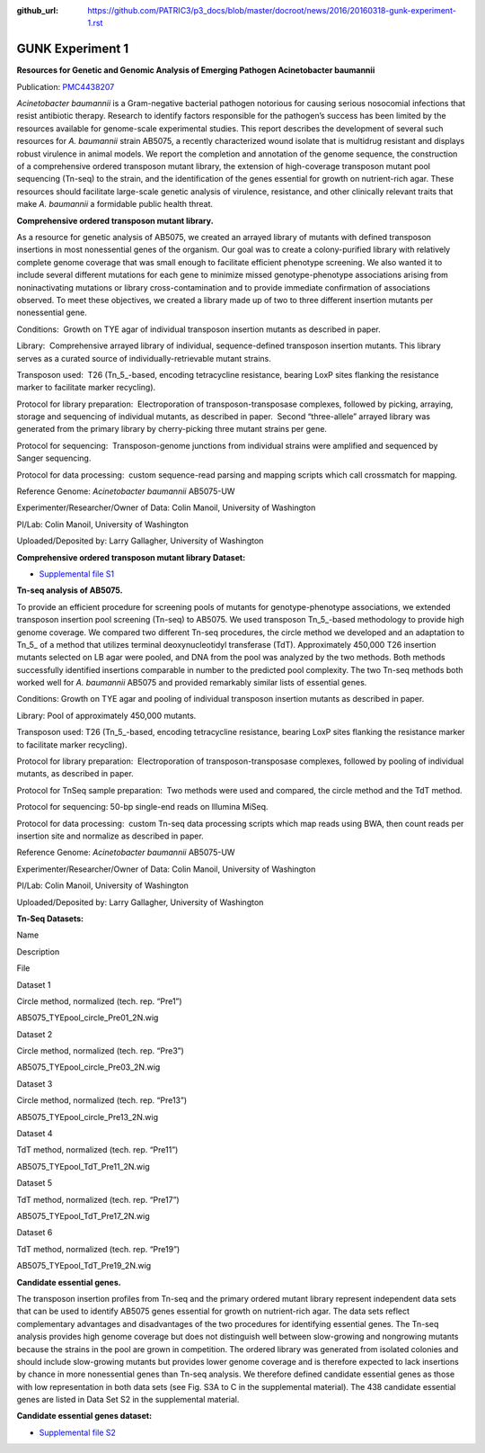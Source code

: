 :github_url: https://github.com/PATRIC3/p3_docs/blob/master/docroot/news/2016/20160318-gunk-experiment-1.rst

=================
GUNK Experiment 1
=================

.. feed-entry::
   :date: 2016-03-18

**Resources for Genetic and Genomic Analysis of Emerging Pathogen
Acinetobacter baumannii**

Publication:
`PMC4438207 <http://www.ncbi.nlm.nih.gov/pmc/articles/PMC4438207/>`__

*Acinetobacter baumannii* is a Gram-negative bacterial pathogen
notorious for causing serious nosocomial infections that resist
antibiotic therapy. Research to identify factors responsible for the
pathogen’s success has been limited by the resources available for
genome-scale experimental studies. This report describes the development
of several such resources for *A. baumannii* strain AB5075, a recently
characterized wound isolate that is multidrug resistant and displays
robust virulence in animal models. We report the completion and
annotation of the genome sequence, the construction of a comprehensive
ordered transposon mutant library, the extension of high-coverage
transposon mutant pool sequencing (Tn-seq) to the strain, and the
identification of the genes essential for growth on nutrient-rich agar.
These resources should facilitate large-scale genetic analysis of
virulence, resistance, and other clinically relevant traits that make
*A. baumannii* a formidable public health threat.

**Comprehensive ordered transposon mutant library.**

As a resource for genetic analysis of AB5075, we created an arrayed
library of mutants with defined transposon insertions in most
nonessential genes of the organism. Our goal was to create a
colony-purified library with relatively complete genome coverage that
was small enough to facilitate efficient phenotype screening. We also
wanted it to include several different mutations for each gene to
minimize missed genotype-phenotype associations arising from
noninactivating mutations or library cross-contamination and to provide
immediate confirmation of associations observed. To meet these
objectives, we created a library made up of two to three different
insertion mutants per nonessential gene.

Conditions:  Growth on TYE agar of individual transposon insertion
mutants as described in paper.

Library:  Comprehensive arrayed library of individual, sequence-defined
transposon insertion mutants. This library serves as a curated source of
individually-retrievable mutant strains.

Transposon used:  T26 (Tn_5\_-based, encoding tetracycline resistance,
bearing LoxP sites flanking the resistance marker to facilitate marker
recycling).

Protocol for library preparation:  Electroporation of
transposon-transposase complexes, followed by picking, arraying, storage
and sequencing of individual mutants, as described in paper.  Second
“three-allele” arrayed library was generated from the primary library by
cherry-picking three mutant strains per gene.

Protocol for sequencing:  Transposon-genome junctions from individual
strains were amplified and sequenced by Sanger sequencing.

Protocol for data processing:  custom sequence-read parsing and mapping
scripts which call crossmatch for mapping.

Reference Genome: *Acinetobacter baumannii* AB5075-UW

Experimenter/Researcher/Owner of Data: Colin Manoil, University of
Washington

PI/Lab: Colin Manoil, University of Washington

Uploaded/Deposited by: Larry Gallagher, University of Washington

**Comprehensive ordered transposon mutant library Dataset:**

-  `Supplemental file
   S1 <http://www.ncbi.nlm.nih.gov/pmc/articles/PMC4438207/bin/supp_197_12_2027__index.html>`__

**Tn-seq analysis of AB5075.**

To provide an efficient procedure for screening pools of mutants for
genotype-phenotype associations, we extended transposon insertion pool
screening (Tn-seq) to AB5075. We used transposon Tn_5\_-based methodology
to provide high genome coverage. We compared two different Tn-seq
procedures, the circle method we developed and an adaptation to Tn_5\_
of a method that utilizes terminal deoxynucleotidyl transferase (TdT).
Approximately 450,000 T26 insertion mutants selected on LB agar were
pooled, and DNA from the pool was analyzed by the two methods. Both
methods successfully identified insertions comparable in number to the
predicted pool complexity. The two Tn-seq methods both worked well for
*A. baumannii* AB5075 and provided remarkably similar lists of essential
genes.

Conditions: Growth on TYE agar and pooling of individual transposon
insertion mutants as described in paper.

Library: Pool of approximately 450,000 mutants.

Transposon used: T26 (Tn_5\_-based, encoding tetracycline resistance,
bearing LoxP sites flanking the resistance marker to facilitate marker
recycling).

Protocol for library preparation:  Electroporation of
transposon-transposase complexes, followed by pooling of individual
mutants, as described in paper.

Protocol for TnSeq sample preparation:  Two methods were used and
compared, the circle method and the TdT method.

Protocol for sequencing: 50-bp single-end reads on Illumina MiSeq.

Protocol for data processing:  custom Tn-seq data processing scripts
which map reads using BWA, then count reads per insertion site and
normalize as described in paper.

Reference Genome: *Acinetobacter baumannii* AB5075-UW

Experimenter/Researcher/Owner of Data: Colin Manoil, University of
Washington

PI/Lab: Colin Manoil, University of Washington

Uploaded/Deposited by: Larry Gallagher, University of Washington

**Tn-Seq Datasets:**

.. raw:: html

   <table style="height: 365px;" width="882">

.. raw:: html

   <tr>

.. raw:: html

   <td width="67">

Name

.. raw:: html

   </td>

.. raw:: html

   <td width="243">

Description

.. raw:: html

   </td>

.. raw:: html

   <td width="212">

File

.. raw:: html

   </td>

.. raw:: html

   </tr>

.. raw:: html

   <tr>

.. raw:: html

   <td width="67">

Dataset 1

.. raw:: html

   </td>

.. raw:: html

   <td width="243">

Circle method, normalized (tech. rep. “Pre1”)

.. raw:: html

   </td>

.. raw:: html

   <td width="212">

AB5075_TYEpool_circle_Pre01_2N.wig

.. raw:: html

   </td>

.. raw:: html

   </tr>

.. raw:: html

   <tr>

.. raw:: html

   <td width="67">

Dataset 2

.. raw:: html

   </td>

.. raw:: html

   <td width="243">

Circle method, normalized (tech. rep. “Pre3”)

.. raw:: html

   </td>

.. raw:: html

   <td width="212">

AB5075_TYEpool_circle_Pre03_2N.wig

.. raw:: html

   </td>

.. raw:: html

   </tr>

.. raw:: html

   <tr>

.. raw:: html

   <td width="67">

Dataset 3

.. raw:: html

   </td>

.. raw:: html

   <td width="243">

Circle method, normalized (tech. rep. “Pre13”)

.. raw:: html

   </td>

.. raw:: html

   <td width="212">

AB5075_TYEpool_circle_Pre13_2N.wig

.. raw:: html

   </td>

.. raw:: html

   </tr>

.. raw:: html

   <tr>

.. raw:: html

   <td width="67">

Dataset 4

.. raw:: html

   </td>

.. raw:: html

   <td width="243">

TdT method, normalized (tech. rep. “Pre11”)

.. raw:: html

   </td>

.. raw:: html

   <td width="212">

AB5075_TYEpool_TdT_Pre11_2N.wig

.. raw:: html

   </td>

.. raw:: html

   </tr>

.. raw:: html

   <tr>

.. raw:: html

   <td width="67">

Dataset 5

.. raw:: html

   </td>

.. raw:: html

   <td width="243">

TdT method, normalized (tech. rep. “Pre17”)

.. raw:: html

   </td>

.. raw:: html

   <td width="212">

AB5075_TYEpool_TdT_Pre17_2N.wig

.. raw:: html

   </td>

.. raw:: html

   </tr>

.. raw:: html

   <tr>

.. raw:: html

   <td width="67">

Dataset 6

.. raw:: html

   </td>

.. raw:: html

   <td width="243">

TdT method, normalized (tech. rep. “Pre19”)

.. raw:: html

   </td>

.. raw:: html

   <td width="212">

AB5075_TYEpool_TdT_Pre19_2N.wig

.. raw:: html

   </td>

.. raw:: html

   </tr>

.. raw:: html

   </table>

**Candidate essential genes.**

The transposon insertion profiles from Tn-seq and the primary ordered
mutant library represent independent data sets that can be used to
identify AB5075 genes essential for growth on nutrient-rich agar. The
data sets reflect complementary advantages and disadvantages of the two
procedures for identifying essential genes. The Tn-seq analysis provides
high genome coverage but does not distinguish well between slow-growing
and nongrowing mutants because the strains in the pool are grown in
competition. The ordered library was generated from isolated colonies
and should include slow-growing mutants but provides lower genome
coverage and is therefore expected to lack insertions by chance in more
nonessential genes than Tn-seq analysis. We therefore defined candidate
essential genes as those with low representation in both data sets (see
Fig. S3A to C in the supplemental material). The 438 candidate essential
genes are listed in Data Set S2 in the supplemental material.

**Candidate essential genes dataset:**

-  `Supplemental file
   S2 <http://www.ncbi.nlm.nih.gov/pmc/articles/PMC4438207/bin/supp_197_12_2027__index.html>`__
